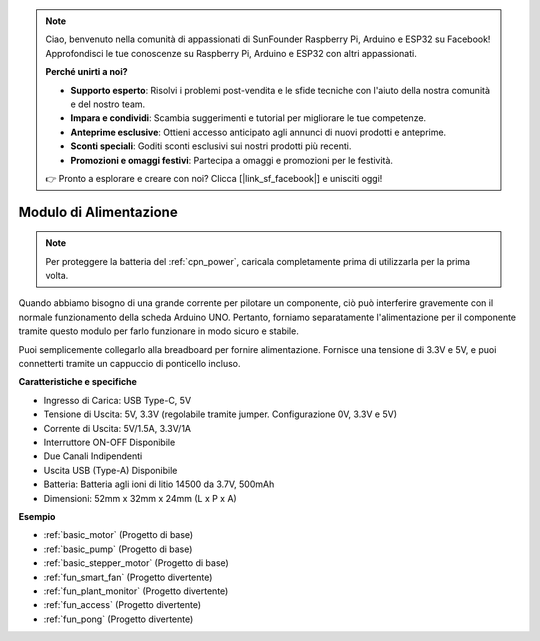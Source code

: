 .. note::
    Ciao, benvenuto nella comunità di appassionati di SunFounder Raspberry Pi, Arduino e ESP32 su Facebook! Approfondisci le tue conoscenze su Raspberry Pi, Arduino e ESP32 con altri appassionati.

    **Perché unirti a noi?**

    - **Supporto esperto**: Risolvi i problemi post-vendita e le sfide tecniche con l'aiuto della nostra comunità e del nostro team.
    - **Impara e condividi**: Scambia suggerimenti e tutorial per migliorare le tue competenze.
    - **Anteprime esclusive**: Ottieni accesso anticipato agli annunci di nuovi prodotti e anteprime.
    - **Sconti speciali**: Goditi sconti esclusivi sui nostri prodotti più recenti.
    - **Promozioni e omaggi festivi**: Partecipa a omaggi e promozioni per le festività.

    👉 Pronto a esplorare e creare con noi? Clicca [|link_sf_facebook|] e unisciti oggi!

.. _cpn_power:

Modulo di Alimentazione
===============================

.. note::    Per proteggere la batteria del :ref:`cpn_power`, caricala completamente prima di utilizzarla per la prima volta.

Quando abbiamo bisogno di una grande corrente per pilotare un componente, ciò può interferire gravemente con il normale funzionamento della scheda Arduino UNO. Pertanto, forniamo separatamente l'alimentazione per il componente tramite questo modulo per farlo funzionare in modo sicuro e stabile.

Puoi semplicemente collegarlo alla breadboard per fornire alimentazione. Fornisce una tensione di 3.3V e 5V, e puoi connetterti tramite un cappuccio di ponticello incluso.

.. image:: img/power_supply_new.png
    :width: 95%
    :align: center

.. raw:: html

    <br/>

**Caratteristiche e specifiche**

* Ingresso di Carica: USB Type-C, 5V
* Tensione di Uscita: 5V, 3.3V (regolabile tramite jumper. Configurazione 0V, 3.3V e 5V)
* Corrente di Uscita: 5V/1.5A, 3.3V/1A
* Interruttore ON-OFF Disponibile
* Due Canali Indipendenti
* Uscita USB (Type-A) Disponibile
* Batteria: Batteria agli ioni di litio 14500 da 3.7V, 500mAh
* Dimensioni: 52mm x 32mm x 24mm (L x P x A)


**Esempio**

* :ref:`basic_motor` (Progetto di base)
* :ref:`basic_pump` (Progetto di base)
* :ref:`basic_stepper_motor` (Progetto di base)
* :ref:`fun_smart_fan` (Progetto divertente)
* :ref:`fun_plant_monitor` (Progetto divertente)
* :ref:`fun_access` (Progetto divertente)
* :ref:`fun_pong` (Progetto divertente)
